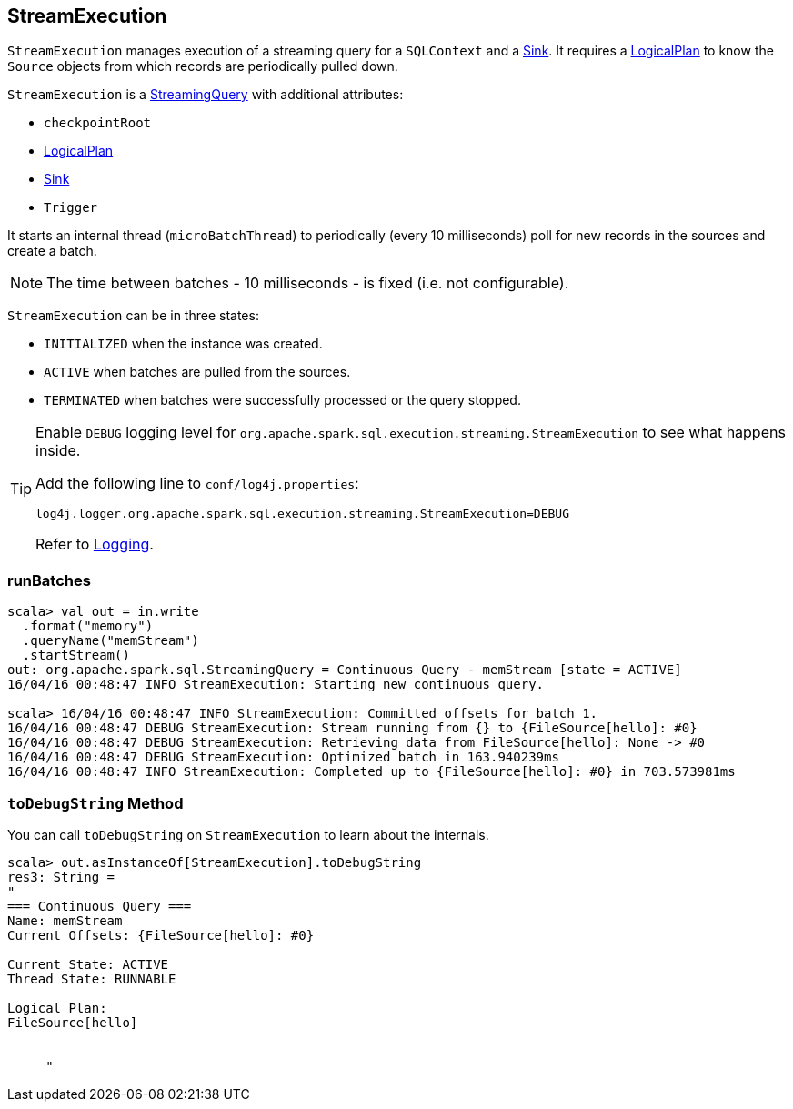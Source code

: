 == StreamExecution

`StreamExecution` manages execution of a streaming query for a `SQLContext` and a link:spark-sql-streaming-sink.adoc[Sink]. It requires a link:spark-sql-catalyst-LogicalPlan.adoc[LogicalPlan] to know the `Source` objects from which records are periodically pulled down.

`StreamExecution` is a link:spark-sql-streaming-StreamingQuery.adoc[StreamingQuery] with additional attributes:

* `checkpointRoot`
* link:spark-sql-catalyst-LogicalPlan.adoc[LogicalPlan]
* link:spark-sql-streaming-sink.adoc[Sink]
* `Trigger`

It starts an internal thread (`microBatchThread`) to periodically (every 10 milliseconds) poll for new records in the sources and create a batch.

NOTE: The time between batches - 10 milliseconds - is fixed (i.e. not configurable).

`StreamExecution` can be in three states:

* `INITIALIZED` when the instance was created.
* `ACTIVE` when batches are pulled from the sources.
* `TERMINATED` when batches were successfully processed or the query stopped.

[TIP]
====
Enable `DEBUG` logging level for `org.apache.spark.sql.execution.streaming.StreamExecution` to see what happens inside.

Add the following line to `conf/log4j.properties`:

```
log4j.logger.org.apache.spark.sql.execution.streaming.StreamExecution=DEBUG
```

Refer to link:spark-logging.adoc[Logging].
====

=== [[runBatches]] runBatches

```
scala> val out = in.write
  .format("memory")
  .queryName("memStream")
  .startStream()
out: org.apache.spark.sql.StreamingQuery = Continuous Query - memStream [state = ACTIVE]
16/04/16 00:48:47 INFO StreamExecution: Starting new continuous query.

scala> 16/04/16 00:48:47 INFO StreamExecution: Committed offsets for batch 1.
16/04/16 00:48:47 DEBUG StreamExecution: Stream running from {} to {FileSource[hello]: #0}
16/04/16 00:48:47 DEBUG StreamExecution: Retrieving data from FileSource[hello]: None -> #0
16/04/16 00:48:47 DEBUG StreamExecution: Optimized batch in 163.940239ms
16/04/16 00:48:47 INFO StreamExecution: Completed up to {FileSource[hello]: #0} in 703.573981ms
```

=== [[toDebugString]] `toDebugString` Method

You can call `toDebugString` on `StreamExecution` to learn about the internals.

```
scala> out.asInstanceOf[StreamExecution].toDebugString
res3: String =
"
=== Continuous Query ===
Name: memStream
Current Offsets: {FileSource[hello]: #0}

Current State: ACTIVE
Thread State: RUNNABLE

Logical Plan:
FileSource[hello]


     "
```
